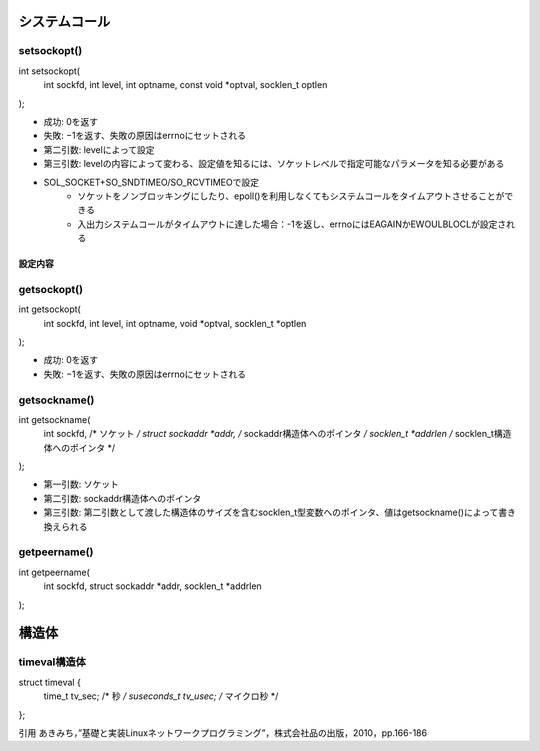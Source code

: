 システムコール
============

setsockopt()
---------------

::

int setsockopt(
    int sockfd, 
    int level, 
    int optname,
    const void *optval, 
    socklen_t optlen
);

* 成功: 0を返す
* 失敗: −1を返す、失敗の原因はerrnoにセットされる

* 第二引数: levelによって設定
* 第三引数: levelの内容によって変わる、設定値を知るには、ソケットレベルで指定可能なパラメータを知る必要がある

* SOL_SOCKET+SO_SNDTIMEO/SO_RCVTIMEOで設定
    * ソケットをノンブロッキングにしたり、epoll()を利用しなくてもシステムコールをタイムアウトさせることができる
    * 入出力システムコールがタイムアウトに達した場合：-1を返し、errnoにはEAGAINかEWOULBLOCLが設定される

設定内容
^^^^^^^^^^

=========== ================================================= ==================
第二引数      内容                                              第三引数の調べ方
=========== ================================================= ==================
SOL_SOCKET  ソケットバッファサイズなどのソケットそのものに対する設定    man 7 socket
IPPROTO_IP  マルチキャストに関連する設定などIPレベルのものを設定       man 7 ip
IPPROTO_TCP TCPに関する設定                                      man 7 tcp
=========== ================================================= ==================


getsockopt()
---------------

::

int getsockopt(
    int sockfd, 
    int level, 
    int optname,
    void *optval, 
    socklen_t *optlen
);

* 成功: 0を返す
* 失敗: −1を返す、失敗の原因はerrnoにセットされる

getsockname()
---------------

::

int getsockname(
    int sockfd,            /* ソケット */
    struct sockaddr *addr, /* sockaddr構造体へのポインタ */
    socklen_t *addrlen     /* socklen_t構造体へのポインタ */
);

* 第一引数: ソケット
* 第二引数: sockaddr構造体へのポインタ
* 第三引数: 第二引数として渡した構造体のサイズを含むsocklen_t型変数へのポインタ、値はgetsockname()によって書き換えられる

getpeername()
---------------

::

int getpeername(
    int sockfd, 
    struct sockaddr *addr, 
    socklen_t *addrlen
);


構造体
=========

timeval構造体
------------

struct timeval {
    time_t      tv_sec;     /* 秒 */
    suseconds_t tv_usec;    /* マイクロ秒 */
};

引用
あきみち，”基礎と実装Linuxネットワークプログラミング”，株式会社品の出版，2010，pp.166-186
